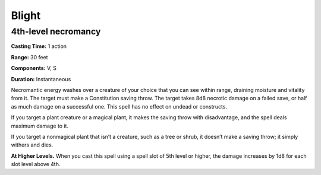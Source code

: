 
Blight
------

4th-level necromancy
^^^^^^^^^^^^^^^^^^^^

**Casting Time:** 1 action

**Range:** 30 feet

**Components:** V, S

**Duration:** Instantaneous

Necromantic energy washes over a creature of your choice that you can
see within range, draining moisture and vitality from it. The target
must make a Constitution saving throw. The target takes 8d8 necrotic
damage on a failed save, or half as much damage on a successful one.
This spell has no effect on undead or constructs.

If you target a plant creature or a magical plant, it makes the saving
throw with disadvantage, and the spell deals maximum damage to it.

If you target a nonmagical plant that isn’t a creature, such as a tree
or shrub, it doesn’t make a saving throw; it simply withers and dies.

**At Higher Levels.** When you cast this spell using a spell slot of 5th
level or higher, the damage increases by 1d8 for each slot level above
4th.
